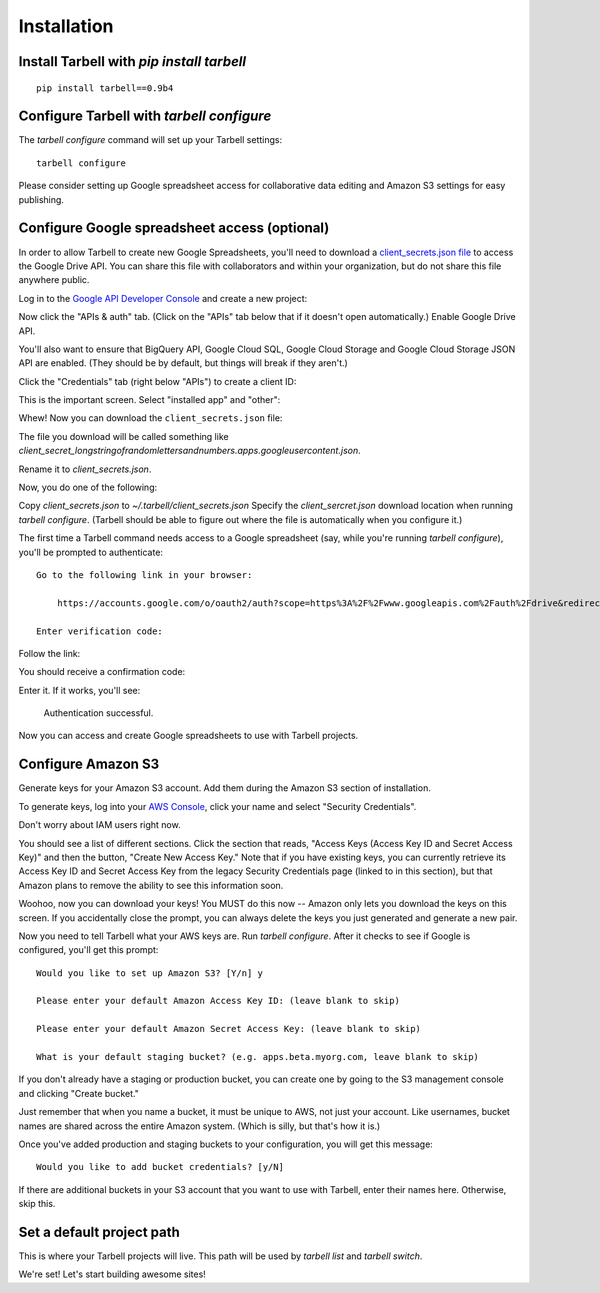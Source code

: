 ============
Installation
============

Install Tarbell with `pip install tarbell`
------------------------------------------

::

    pip install tarbell==0.9b4


Configure Tarbell with `tarbell configure`
------------------------------------------

The `tarbell configure` command will set up your Tarbell settings::

  tarbell configure

Please consider setting up Google spreadsheet access for collaborative data editing and Amazon
S3 settings for easy publishing.


Configure Google spreadsheet access (optional)
----------------------------------------------

In order to allow Tarbell to create new Google Spreadsheets, you'll need to
download a `client_secrets.json file <https://developers.google.com/api-client-library/python/guide/aaa_client_secrets>`_
to access the Google Drive API. You can share this file with collaborators and
within your organization, but do not share this file anywhere public.

Log in to the `Google API Developer Console <https://cloud.google.com/console/project>`_ and create a new project:

.. image:: create_1_new.png

.. image:: create_1-5_new.png
   :width: 700px


Now click the "APIs & auth" tab. (Click on the "APIs" tab below that if it 
doesn't open automatically.) Enable Google Drive API.

.. image:: create_2_new.png
   :width: 700px


You'll also want to ensure that BigQuery API, Google Cloud SQL, Google Cloud 
Storage and Google Cloud Storage JSON API are enabled. (They should be by default, 
but things will break if they aren't.)

.. image:: create_2-5_new.png
   :width: 700px


Click the "Credentials" tab (right below "APIs") to create a client ID:

.. image:: create_3_new.png
   :width: 700px


This is the important screen. Select "installed app" and "other":

.. image:: create_5_new.png
   :width: 700px


Whew! Now you can download the ``client_secrets.json`` file:

.. image:: create_6_new.png
   :width: 700px


The file you download will be called something like 
`client_secret_longstringofrandomlettersandnumbers.apps.googleusercontent.json`. 


Rename it to `client_secrets.json`. 

Now, you do one of the following:

Copy `client_secrets.json` to `~/.tarbell/client_secrets.json`
Specify the `client_sercret.json` download location when running `tarbell configure`. 
(Tarbell should be able to figure out where the file is automatically when you configure it.)

The first time a Tarbell command needs access to a Google spreadsheet (say, while you're running `tarbell configure`), you'll be prompted to
authenticate::

  Go to the following link in your browser:

      https://accounts.google.com/o/oauth2/auth?scope=https%3A%2F%2Fwww.googleapis.com%2Fauth%2Fdrive&redirect_uri=urn%3Aietf%3Awg%3Aoauth%3A2.0%3Aoob&response_type=code&client_id=705475625983-bdm46bacl3v8hlt4dd9ufvgsmgg3jrug.apps.googleusercontent.com&access_type=offline

  Enter verification code: 

Follow the link:

.. image:: create_7_new.png


You should receive a confirmation code:

.. image:: create_8.png


Enter it. If it works, you'll see:

  Authentication successful.

Now you can access and create Google spreadsheets to use with Tarbell projects.

Configure Amazon S3
-------------------

Generate keys for your Amazon S3 account. Add them during the Amazon S3 section of installation.

To generate keys, log into your `AWS Console <http://aws.amazon.com/>`_, click your name and select
"Security Credentials".

.. image:: aws_security_creds.png
   :width: 700px


Don't worry about IAM users right now.

.. image:: aws_continue.png
   :width: 700px


You should see a list of different sections. Click the section that reads, 
"Access Keys (Access Key ID and Secret Access Key)" and then the button, "Create New Access Key."
Note that if you have existing keys, you can currently retrieve its Access Key ID 
and Secret Access Key from the legacy Security Credentials page (linked to in this section), 
but that Amazon plans to remove the ability to see this information soon.

.. image:: aws_create_new_key.png
   :width: 700px


Woohoo, now you can download your keys! You MUST do this now -- Amazon only lets you download 
the keys on this screen. If you accidentally close the prompt, you can always delete the 
keys you just generated and generate a new pair.

.. image:: aws_download_keys.png
   :width: 700px

Now you need to tell Tarbell what your AWS keys are. Run `tarbell configure`. After it checks to see if Google is configured, you'll get this prompt::

  Would you like to set up Amazon S3? [Y/n] y

  Please enter your default Amazon Access Key ID: (leave blank to skip)

  Please enter your default Amazon Secret Access Key: (leave blank to skip)

  What is your default staging bucket? (e.g. apps.beta.myorg.com, leave blank to skip)

If you don't already have a staging or production bucket, you can create one by 
going to the S3 management console and clicking "Create bucket."

.. image:: aws_create_bukkits.png
   :width: 700px

.. image:: aws_bukkit_settings.png
   :width: 700px

Just remember that when you name a bucket, it must be unique to AWS, not just your account. 
Like usernames, bucket names are shared across the entire Amazon system. (Which is silly, but 
that's how it is.)

.. image:: aws_bukkit_settings.png
   :width: 700px

Once you've added production and staging buckets to your configuration, you will get this message::

  Would you like to add bucket credentials? [y/N]

If there are additional buckets in your S3 account that you want to use with Tarbell, enter
their names here. Otherwise, skip this.

Set a default project path
--------------------------

This is where your Tarbell projects will live. This path will be used by `tarbell list` 
and `tarbell switch`.

.. image:: project_path.png
   :width: 700px


We're set! Let's start building awesome sites!
